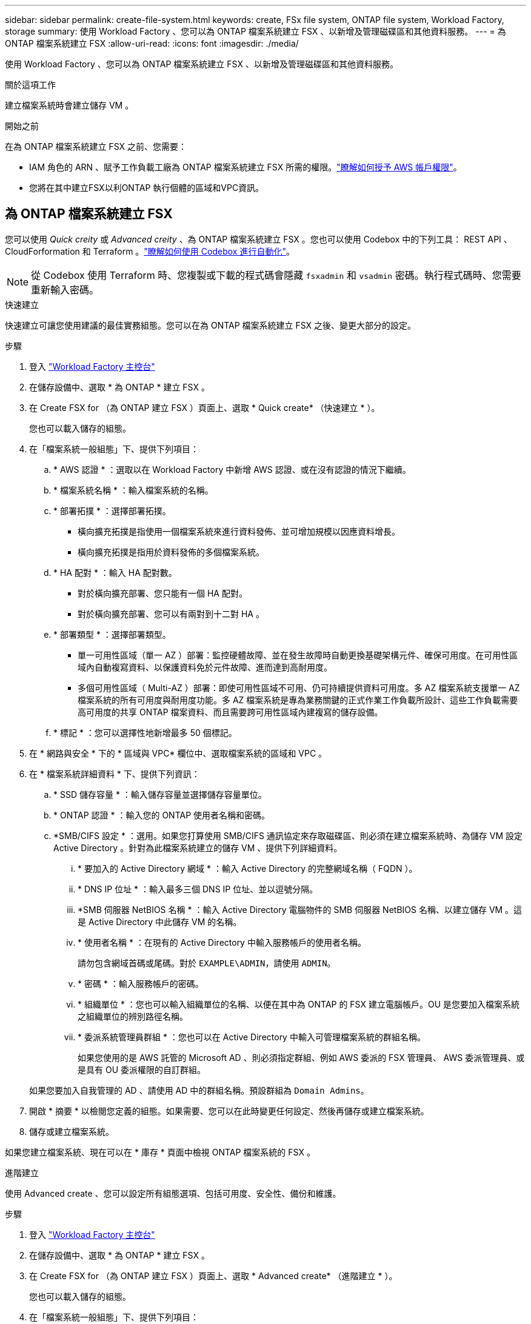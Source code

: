 ---
sidebar: sidebar 
permalink: create-file-system.html 
keywords: create, FSx file system, ONTAP file system, Workload Factory, storage 
summary: 使用 Workload Factory 、您可以為 ONTAP 檔案系統建立 FSX 、以新增及管理磁碟區和其他資料服務。 
---
= 為 ONTAP 檔案系統建立 FSX
:allow-uri-read: 
:icons: font
:imagesdir: ./media/


[role="lead"]
使用 Workload Factory 、您可以為 ONTAP 檔案系統建立 FSX 、以新增及管理磁碟區和其他資料服務。

.關於這項工作
建立檔案系統時會建立儲存 VM 。

.開始之前
在為 ONTAP 檔案系統建立 FSX 之前、您需要：

* IAM 角色的 ARN 、賦予工作負載工廠為 ONTAP 檔案系統建立 FSX 所需的權限。link:https://docs.netapp.com/us-en/workload-setup-admin/add-credentials.html["瞭解如何授予 AWS 帳戶權限"^]。
* 您將在其中建立FSX以利ONTAP 執行個體的區域和VPC資訊。




== 為 ONTAP 檔案系統建立 FSX

您可以使用 _Quick creity_ 或 _Advanced creity_ 、為 ONTAP 檔案系統建立 FSX 。您也可以使用 Codebox 中的下列工具： REST API 、 CloudForformation 和 Terraform 。link:https://docs.netapp.com/us-en/workload-setup-admin/use-codebox.html#how-to-use-codebox["瞭解如何使用 Codebox 進行自動化"^]。


NOTE: 從 Codebox 使用 Terraform 時、您複製或下載的程式碼會隱藏 `fsxadmin` 和 `vsadmin` 密碼。執行程式碼時、您需要重新輸入密碼。

[role="tabbed-block"]
====
.快速建立
--
快速建立可讓您使用建議的最佳實務組態。您可以在為 ONTAP 檔案系統建立 FSX 之後、變更大部分的設定。

.步驟
. 登入 link:https://console.workloads.netapp.com/["Workload Factory 主控台"^]
. 在儲存設備中、選取 * 為 ONTAP * 建立 FSX 。
. 在 Create FSX for （為 ONTAP 建立 FSX ）頁面上、選取 * Quick create* （快速建立 * ）。
+
您也可以載入儲存的組態。

. 在「檔案系統一般組態」下、提供下列項目：
+
.. * AWS 認證 * ：選取以在 Workload Factory 中新增 AWS 認證、或在沒有認證的情況下繼續。
.. * 檔案系統名稱 * ：輸入檔案系統的名稱。
.. * 部署拓撲 * ：選擇部署拓撲。
+
*** 橫向擴充拓撲是指使用一個檔案系統來進行資料發佈、並可增加規模以因應資料增長。
*** 橫向擴充拓撲是指用於資料發佈的多個檔案系統。


.. * HA 配對 * ：輸入 HA 配對數。
+
*** 對於橫向擴充部署、您只能有一個 HA 配對。
*** 對於橫向擴充部署、您可以有兩對到十二對 HA 。


.. * 部署類型 * ：選擇部署類型。
+
*** 單一可用性區域（單一 AZ ）部署：監控硬體故障、並在發生故障時自動更換基礎架構元件、確保可用度。在可用性區域內自動複寫資料、以保護資料免於元件故障、進而達到高耐用度。
*** 多個可用性區域（ Multi-AZ ）部署：即使可用性區域不可用、仍可持續提供資料可用度。多 AZ 檔案系統支援單一 AZ 檔案系統的所有可用度與耐用度功能。多 AZ 檔案系統是專為業務關鍵的正式作業工作負載所設計、這些工作負載需要高可用度的共享 ONTAP 檔案資料、而且需要跨可用性區域內建複寫的儲存設備。


.. * 標記 * ：您可以選擇性地新增最多 50 個標記。


. 在 * 網路與安全 * 下的 * 區域與 VPC* 欄位中、選取檔案系統的區域和 VPC 。
. 在 * 檔案系統詳細資料 * 下、提供下列資訊：
+
.. * SSD 儲存容量 * ：輸入儲存容量並選擇儲存容量單位。
.. * ONTAP 認證 * ：輸入您的 ONTAP 使用者名稱和密碼。
.. *SMB/CIFS 設定 * ：選用。如果您打算使用 SMB/CIFS 通訊協定來存取磁碟區、則必須在建立檔案系統時、為儲存 VM 設定 Active Directory 。針對為此檔案系統建立的儲存 VM 、提供下列詳細資料。
+
... * 要加入的 Active Directory 網域 * ：輸入 Active Directory 的完整網域名稱（ FQDN ）。
... * DNS IP 位址 * ：輸入最多三個 DNS IP 位址、並以逗號分隔。
... *SMB 伺服器 NetBIOS 名稱 * ：輸入 Active Directory 電腦物件的 SMB 伺服器 NetBIOS 名稱、以建立儲存 VM 。這是 Active Directory 中此儲存 VM 的名稱。
... * 使用者名稱 * ：在現有的 Active Directory 中輸入服務帳戶的使用者名稱。
+
請勿包含網域首碼或尾碼。對於 `EXAMPLE\ADMIN`，請使用 `ADMIN`。

... * 密碼 * ：輸入服務帳戶的密碼。
... * 組織單位 * ：您也可以輸入組織單位的名稱、以便在其中為 ONTAP 的 FSX 建立電腦帳戶。OU 是您要加入檔案系統之組織單位的辨別路徑名稱。
... * 委派系統管理員群組 * ：您也可以在 Active Directory 中輸入可管理檔案系統的群組名稱。
+
如果您使用的是 AWS 託管的 Microsoft AD 、則必須指定群組、例如 AWS 委派的 FSX 管理員、 AWS 委派管理員、或是具有 OU 委派權限的自訂群組。

+
如果您要加入自我管理的 AD 、請使用 AD 中的群組名稱。預設群組為 `Domain Admins`。





. 開啟 * 摘要 * 以檢閱您定義的組態。如果需要、您可以在此時變更任何設定、然後再儲存或建立檔案系統。
. 儲存或建立檔案系統。


如果您建立檔案系統、現在可以在 * 庫存 * 頁面中檢視 ONTAP 檔案系統的 FSX 。

--
.進階建立
--
使用 Advanced create 、您可以設定所有組態選項、包括可用度、安全性、備份和維護。

.步驟
. 登入 link:https://console.workloads.netapp.com/["Workload Factory 主控台"^]
. 在儲存設備中、選取 * 為 ONTAP * 建立 FSX 。
. 在 Create FSX for （為 ONTAP 建立 FSX ）頁面上、選取 * Advanced create* （進階建立 * ）。
+
您也可以載入儲存的組態。

. 在「檔案系統一般組態」下、提供下列項目：
+
.. * AWS 認證 * ：選取以在 Workload Factory 中新增 AWS 認證、或在沒有認證的情況下繼續。
.. * 檔案系統名稱 * ：輸入檔案系統的名稱。
.. * 部署拓撲 * ：選擇部署拓撲。
+
*** 橫向擴充拓撲是指使用一個檔案系統來進行資料發佈、並可增加規模以因應資料增長。
*** 橫向擴充拓撲是指用於資料發佈的多個檔案系統。


.. * HA 配對 * ：輸入 HA 配對數。
+
*** 對於橫向擴充部署、您只能有一個 HA 配對。
*** 對於橫向擴充部署、您可以有兩對到十二對 HA 。


.. * 部署類型 * ：選擇部署類型。
+
*** 單一可用性區域（單一 AZ ）部署：監控硬體故障、並在發生故障時自動更換基礎架構元件、確保可用度。在可用性區域內自動複寫資料、以保護資料免於元件故障、進而達到高耐用度。
*** 多個可用性區域（ Multi-AZ ）部署：即使可用性區域不可用、仍可持續提供資料可用度。多 AZ 檔案系統支援單一 AZ 檔案系統的所有可用度與耐用度功能。多 AZ 檔案系統是專為業務關鍵的正式作業工作負載所設計、這些工作負載需要高可用度的共享 ONTAP 檔案資料、而且需要跨可用性區域內建複寫的儲存設備。


.. * 標記 * ：您可以選擇性地新增最多 50 個標記。


. 在「網路與安全性」下、提供下列項目：
+
.. * 區域與 VPC* ：選取檔案系統的區域與 VPC 。
.. * 安全性群組 * ：建立或使用現有的安全性群組。
.. * 可用性區域 * ：選取可用性區域和子網路。
+
*** 對於叢集組態節點 1 ：選取可用區域和子網路。
*** 對於叢集組態節點 2 ：選取可用區域和子網路。


.. *VPC 路由表 * ：選擇 VPC 路由表以允許用戶端存取磁碟區。
.. * 端點 IP 位址範圍 * ：選取 * VPC* 以外的浮動 IP 位址範圍、或 * 輸入 IP 位址範圍 * 並輸入 IP 位址範圍。
.. * 加密 * ：從下拉式清單中選取加密金鑰名稱。


. 在「檔案系統詳細資料」下、提供下列資訊：
+
.. * SSD 儲存容量 * ：輸入儲存容量並選擇儲存容量單位。
.. * 已配置的 IOPS * ：選擇 * 自動 * 或 * 使用者已配置 * 。
.. * 每個 HA 配對的處理量容量 * ：每個 HA 配對的選取處理量容量。
.. * ONTAP 認證 * ：輸入您的 ONTAP 使用者名稱和密碼。
.. * 儲存 VM 認證 * ：輸入您的使用者名稱。密碼可能是此檔案系統所特有的、或者您也可以使用為 ONTAP 認證輸入的相同密碼。
.. *SMB/CIFS 設定 * ：選用。如果您打算使用 SMB/CIFS 通訊協定來存取磁碟區、則必須在建立檔案系統時、為儲存 VM 設定 Active Directory 。針對為此檔案系統建立的儲存 VM 、提供下列詳細資料。
+
... * 要加入的 Active Directory 網域 * ：輸入 Active Directory 的完整網域名稱（ FQDN ）。
... * DNS IP 位址 * ：輸入最多三個 DNS IP 位址、並以逗號分隔。
... *SMB 伺服器 NetBIOS 名稱 * ：輸入 Active Directory 電腦物件的 SMB 伺服器 NetBIOS 名稱、以建立儲存 VM 。這是 Active Directory 中此儲存 VM 的名稱。
... * 使用者名稱 * ：在現有的 Active Directory 中輸入服務帳戶的使用者名稱。
+
請勿包含網域首碼或尾碼。對於 `EXAMPLE\ADMIN`，請使用 `ADMIN`。

... * 密碼 * ：輸入服務帳戶的密碼。
... * 組織單位 * ：您也可以輸入組織單位的名稱、以便在其中為 ONTAP 的 FSX 建立電腦帳戶。OU 是您要加入檔案系統之組織單位的辨別路徑名稱。
... * 委派系統管理員群組 * ：您也可以在 Active Directory 中輸入可管理檔案系統的群組名稱。
+
如果您使用的是 AWS 託管的 Microsoft AD 、則必須指定群組、例如 AWS 委派的 FSX 管理員、 AWS 委派管理員、或是具有 OU 委派權限的自訂群組。

+
如果您要加入自我管理的 AD 、請使用 AD 中的群組名稱。預設群組為 `Domain Admins`。





. 在「備份與維護」下、提供下列項目：
+
.. *FSX for ONTAP Backup* ：預設會啟用每日自動備份。視需要停用。
+
... * 自動備份保留期間 * ：輸入保留自動備份的天數。
... * 每日自動備份時段 * ：選擇 * 無偏好設定 * （為您選擇每日備份開始時間）或 * 選擇每日備份開始時間 * 、並指定開始時間。
... * 每週維護時段 * ：選擇 * 無偏好設定 * （為您選擇每週維護時段開始時間）或 * 選擇每週 30 分鐘維護時段的開始時間 * 、並指定開始時間。




. 儲存或建立檔案系統。


如果您建立檔案系統、現在可以在 * 庫存 * 頁面中檢視 ONTAP 檔案系統的 FSX 。

--
====
.下一步
您可以在儲存設備庫存中使用檔案系統 link:create-volume.html["建立 Volume"]、管理適用於 ONTAP 檔案系統的 FSX 、以及設定 link:data-protection-overview.html["資料保護"] 資源。
